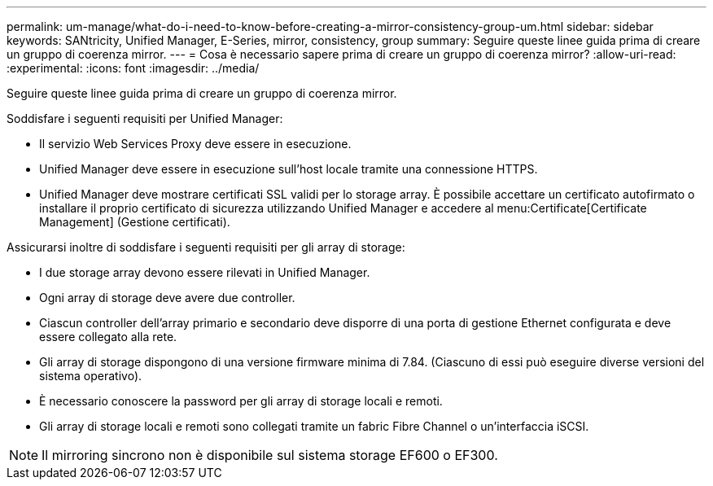 ---
permalink: um-manage/what-do-i-need-to-know-before-creating-a-mirror-consistency-group-um.html 
sidebar: sidebar 
keywords: SANtricity, Unified Manager, E-Series, mirror, consistency, group 
summary: Seguire queste linee guida prima di creare un gruppo di coerenza mirror. 
---
= Cosa è necessario sapere prima di creare un gruppo di coerenza mirror?
:allow-uri-read: 
:experimental: 
:icons: font
:imagesdir: ../media/


[role="lead"]
Seguire queste linee guida prima di creare un gruppo di coerenza mirror.

Soddisfare i seguenti requisiti per Unified Manager:

* Il servizio Web Services Proxy deve essere in esecuzione.
* Unified Manager deve essere in esecuzione sull'host locale tramite una connessione HTTPS.
* Unified Manager deve mostrare certificati SSL validi per lo storage array. È possibile accettare un certificato autofirmato o installare il proprio certificato di sicurezza utilizzando Unified Manager e accedere al menu:Certificate[Certificate Management] (Gestione certificati).


Assicurarsi inoltre di soddisfare i seguenti requisiti per gli array di storage:

* I due storage array devono essere rilevati in Unified Manager.
* Ogni array di storage deve avere due controller.
* Ciascun controller dell'array primario e secondario deve disporre di una porta di gestione Ethernet configurata e deve essere collegato alla rete.
* Gli array di storage dispongono di una versione firmware minima di 7.84. (Ciascuno di essi può eseguire diverse versioni del sistema operativo).
* È necessario conoscere la password per gli array di storage locali e remoti.
* Gli array di storage locali e remoti sono collegati tramite un fabric Fibre Channel o un'interfaccia iSCSI.


[NOTE]
====
Il mirroring sincrono non è disponibile sul sistema storage EF600 o EF300.

====